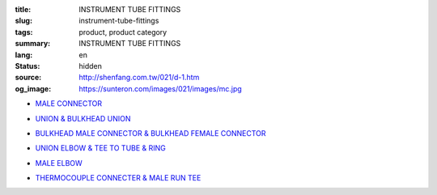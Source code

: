 :title: INSTRUMENT TUBE FITTINGS
:slug: instrument-tube-fittings
:tags: product, product category
:summary: INSTRUMENT TUBE FITTINGS
:lang: en
:status: hidden
:source: http://shenfang.com.tw/021/d-1.htm
:og_image: https://sunteron.com/images/021/images/mc.jpg


- `MALE CONNECTOR <{filename}male-connector.rst>`_

  .. image:: {filename}/images/021/images/mc.jpg
     :name: http://shenfang.com.tw/021/images/Mc.JPG
     :alt: product
     :class: product-image-thumbnail

- `UNION & BULKHEAD UNION <{filename}union-bulkhead-union.rst>`_

  .. image:: {filename}/images/021/images/u.jpg
     :name: http://shenfang.com.tw/021/images/U.JPG
     :alt: product
     :class: product-image-thumbnail

  .. image:: {filename}/images/021/images/bu.jpg
     :name: http://shenfang.com.tw/021/images/BU.JPG
     :alt: product
     :class: product-image-thumbnail

- `BULKHEAD MALE CONNECTOR & BULKHEAD FEMALE CONNECTOR <{filename}bulkhead-male-connector-bulkhead-female-connector.rst>`_

  .. image:: {filename}/images/021/images/bmc.jpg
     :name: http://shenfang.com.tw/021/images/BMC.JPG
     :alt: product
     :class: product-image-thumbnail

  .. image:: {filename}/images/021/images/bfc.jpg
     :name: http://shenfang.com.tw/021/images/BFC.JPG
     :alt: product
     :class: product-image-thumbnail

- `UNION ELBOW & TEE TO TUBE & RING <{filename}union-elbow-tee-to-tube-ring.rst>`_

  .. image:: {filename}/images/021/images/ue.jpg
     :name: http://shenfang.com.tw/021/images/UE.JPG
     :alt: product
     :class: product-image-thumbnail

  .. image:: {filename}/images/021/images/t.jpg
     :name: http://shenfang.com.tw/021/images/T.JPG
     :alt: product
     :class: product-image-thumbnail

  .. image:: {filename}/images/021/images/ring.jpg
     :name: http://shenfang.com.tw/021/images/RING.JPG
     :alt: product
     :class: product-image-thumbnail

- `MALE ELBOW <{filename}male-elbow.rst>`_

  .. image:: {filename}/images/021/images/ume.jpg
     :name: http://shenfang.com.tw/021/images/UME.JPG
     :alt: product
     :class: product-image-thumbnail

- `THERMOCOUPLE CONNECTER & MALE RUN TEE <{filename}thermocouple-connecter-male-run-tee.rst>`_

  .. image:: {filename}/images/021/images/tmc.jpg
     :name: http://shenfang.com.tw/021/images/TMC.JPG
     :alt: product
     :class: product-image-thumbnail

  .. image:: {filename}/images/021/images/mrt.jpg
     :name: http://shenfang.com.tw/021/images/MRT.JPG
     :alt: product
     :class: product-image-thumbnail
